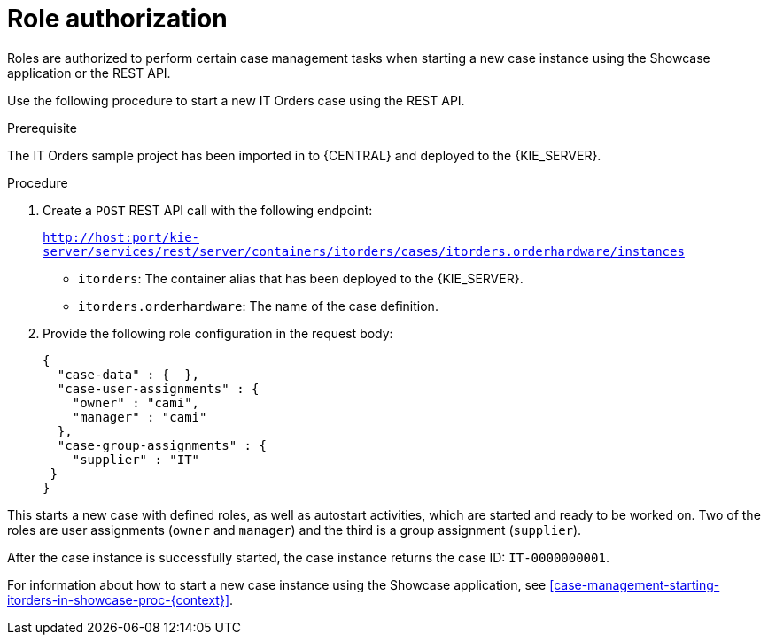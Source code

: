 [id='case-management-role-authorization-proc-{context}']
= Role authorization

Roles are authorized to perform certain case management tasks when starting a new case instance using the Showcase application or the REST API.

Use the following procedure to start a new IT Orders case using the REST API.

.Prerequisite
The IT Orders sample project has been imported in to {CENTRAL} and deployed to the {KIE_SERVER}.

.Procedure
. Create a `POST` REST API call with the following endpoint:
+
`http://host:port/kie-server/services/rest/server/containers/itorders/cases/itorders.orderhardware/instances`
+
* `itorders`: The container alias that has been deployed to the {KIE_SERVER}.
* `itorders.orderhardware`: The name of the case definition.

. Provide the following role configuration in the request body:
+
[source,java]
----
{
  "case-data" : {  },
  "case-user-assignments" : {
    "owner" : "cami",
    "manager" : "cami"
  },
  "case-group-assignments" : {
    "supplier" : "IT"
 }
}
----

This starts a new case with defined roles, as well as autostart activities, which are started and ready to be worked on. Two of the roles are user assignments (`owner` and `manager`) and the third is a group assignment (`supplier`).

After the case instance is successfully started, the case instance returns the case ID: `IT-0000000001`.



For information about how to start a new case instance using the Showcase application, see <<case-management-starting-itorders-in-showcase-proc-{context}>>.
